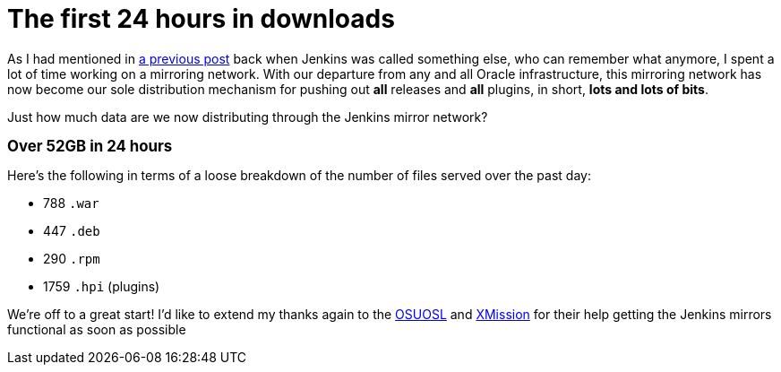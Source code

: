 = The first 24 hours in downloads
:page-tags: infrastructure , just for fun
:page-author: rtyler

As I had mentioned in https://jenkins-ci.org/content/installing-plugins-has-always-been-easy-now-its-fast-too[a previous post] back when Jenkins was called something else, who can remember what anymore, I spent a lot of time working on a mirroring network. With our departure from any and all Oracle infrastructure, this mirroring network has now become our sole distribution mechanism for pushing out *all* releases and *all* plugins, in short, *lots and lots of bits*.

Just how much data are we now distributing through the Jenkins mirror network?

*+++<big>+++Over 52GB in 24 hours+++</big>+++*

Here's the following in terms of a loose breakdown of the number of files served over the past day:

* 788 `.war`
* 447 `.deb`
* 290 `.rpm`
* 1759 `.hpi` (plugins)

We're off to a great start! I'd like to extend my thanks again to the https://www.osuosl.org[OSUOSL] and https://mirrors.xmission.com[XMission] for their help getting the Jenkins mirrors functional as soon as possible
// break
